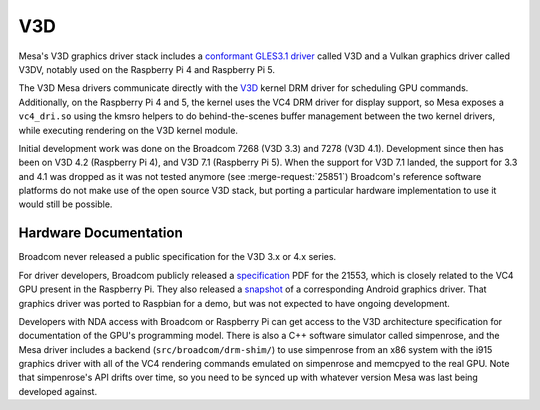 V3D
===

Mesa's V3D graphics driver stack includes a `conformant GLES3.1
driver
<https://www.khronos.org/conformance/adopters/conformant-products/opengles#submission_882>`__
called V3D and a Vulkan graphics driver called V3DV, notably
used on the Raspberry Pi 4 and Raspberry Pi 5.

The V3D Mesa drivers communicate directly with the `V3D
<https://www.kernel.org/doc/html/latest/gpu/v3d.html>`__ kernel DRM
driver for scheduling GPU commands.  Additionally, on the Raspberry Pi
4 and 5, the kernel uses the VC4 DRM driver for display support, so Mesa
exposes a ``vc4_dri.so`` using the kmsro helpers to do
behind-the-scenes buffer management between the two kernel drivers,
while executing rendering on the V3D kernel module.

Initial development work was done on the Broadcom 7268 (V3D 3.3) and
7278 (V3D 4.1). Development since then has been on V3D 4.2 (Raspberry
Pi 4), and V3D 7.1 (Raspberry Pi 5). When the support for V3D 7.1
landed, the support for 3.3 and 4.1 was dropped as it was not tested
anymore (see :merge-request:`25851`)
Broadcom's reference software platforms do not make use of the open
source V3D stack, but porting a particular hardware implementation to
use it would still be possible.

Hardware Documentation
----------------------

Broadcom never released a public specification for the V3D 3.x or 4.x
series.

For driver developers, Broadcom publicly released a `specification
<https://docs.broadcom.com/doc/12358545>`__ PDF for the 21553, which
is closely related to the VC4 GPU present in the Raspberry Pi.  They
also released a `snapshot <https://docs.broadcom.com/docs/12358546>`__
of a corresponding Android graphics driver.  That graphics driver was
ported to Raspbian for a demo, but was not expected to have ongoing
development.

Developers with NDA access with Broadcom or Raspberry Pi can get
access to the V3D architecture specification for documentation of the
GPU's programming model.  There is also a C++ software simulator
called simpenrose, and the Mesa driver includes a backend
(``src/broadcom/drm-shim/``) to use simpenrose from an x86 system with
the i915 graphics driver with all of the VC4 rendering commands
emulated on simpenrose and memcpyed to the real GPU.  Note that
simpenrose's API drifts over time, so you need to be synced up with
whatever version Mesa was last being developed against.
